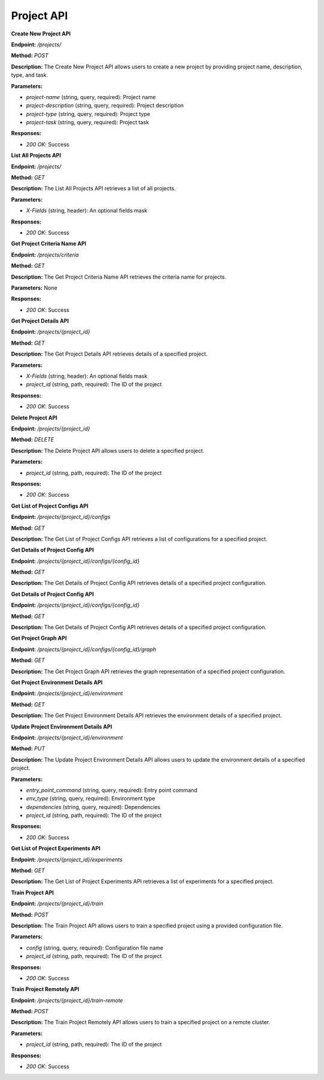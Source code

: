 
=======================
Project API
=======================

**Create New Project API**

**Endpoint:** `/projects/`

**Method:** `POST`

**Description:**
The Create New Project API allows users to create a new project by providing project name, description, type, and task.

**Parameters:**

- `project-name` (string, query, required): Project name
- `project-description` (string, query, required): Project description
- `project-type` (string, query, required): Project type
- `project-task` (string, query, required): Project task

**Responses:**

- `200 OK`: Success



**List All Projects API**

**Endpoint:** `/projects/`

**Method:** `GET`

**Description:**
The List All Projects API retrieves a list of all projects.

**Parameters:**

- `X-Fields` (string, header): An optional fields mask

**Responses:**

- `200 OK`: Success



**Get Project Criteria Name API**

**Endpoint:** `/projects/criteria`

**Method:** `GET`

**Description:**
The Get Project Criteria Name API retrieves the criteria name for projects.

**Parameters:**
None

**Responses:**

- `200 OK`: Success



**Get Project Details API**

**Endpoint:** `/projects/{project_id}`

**Method:** `GET`

**Description:**
The Get Project Details API retrieves details of a specified project.

**Parameters:**

- `X-Fields` (string, header): An optional fields mask
- `project_id` (string, path, required): The ID of the project

**Responses:**

- `200 OK`: Success



**Delete Project API**

**Endpoint:** `/projects/{project_id}`

**Method:** `DELETE`

**Description:**
The Delete Project API allows users to delete a specified project.

**Parameters:**

- `project_id` (string, path, required): The ID of the project

**Responses:**

- `200 OK`: Success



**Get List of Project Configs API**

**Endpoint:** `/projects/{project_id}/configs`

**Method:** `GET`

**Description:**
The Get List of Project Configs API retrieves a list of configurations for a specified project.


**Get Details of Project Config API**

**Endpoint:** `/projects/{project_id}/configs/{config_id}`

**Method:** `GET`

**Description:**
The Get Details of Project Config API retrieves details of a specified project configuration.


**Get Details of Project Config API**

**Endpoint:** `/projects/{project_id}/configs/{config_id}`

**Method:** `GET`

**Description:**
The Get Details of Project Config API retrieves details of a specified project configuration.


**Get Project Graph API**

**Endpoint:** `/projects/{project_id}/configs/{config_id}/graph`

**Method:** `GET`

**Description:**
The Get Project Graph API retrieves the graph representation of a specified project configuration.


**Get Project Environment Details API**

**Endpoint:** `/projects/{project_id}/environment`

**Method:** `GET`

**Description:**
The Get Project Environment Details API retrieves the environment details of a specified project.


**Update Project Environment Details API**

**Endpoint:** `/projects/{project_id}/environment`

**Method:** `PUT`

**Description:**
The Update Project Environment Details API allows users to update the environment details of a specified project.

**Parameters:**

- `entry_point_command` (string, query, required): Entry point command
- `env_type` (string, query, required): Environment type
- `dependencies` (string, query, required): Dependencies
- `project_id` (string, path, required): The ID of the project

**Responses:**

- `200 OK`: Success


**Get List of Project Experiments API**

**Endpoint:** `/projects/{project_id}/experiments`

**Method:** `GET`

**Description:**
The Get List of Project Experiments API retrieves a list of experiments for a specified project.


**Train Project API**

**Endpoint:** `/projects/{project_id}/train`

**Method:** `POST`

**Description:**
The Train Project API allows users to train a specified project using a provided configuration file.

**Parameters:**

- `config` (string, query, required): Configuration file name
- `project_id` (string, path, required): The ID of the project

**Responses:**

- `200 OK`: Success


**Train Project Remotely API**

**Endpoint:** `/projects/{project_id}/train-remote`

**Method:** `POST`

**Description:**
The Train Project Remotely API allows users to train a specified project on a remote cluster.

**Parameters:**

- `project_id` (string, path, required): The ID of the project

**Responses:**

- `200 OK`: Success

